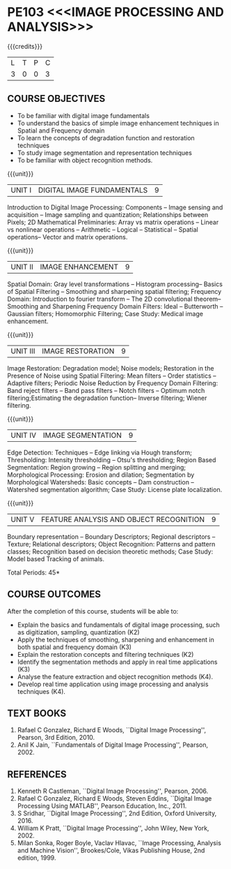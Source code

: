 * PE103 <<<IMAGE PROCESSING AND ANALYSIS>>>
:properties:
:author: Ms. R. Priyadharsini and Ms. P. Mirunalini
:date: 09.03.2021  
:end:

#+startup: showall
{{{credits}}}
| L | T | P | C |
| 3 | 0 | 0 | 3 |

** R2021 CHANGES :noexport:
1. Added case study in units 2,4 & 5
2. Modified CO5 from K3 to K4
3. CO6 is added to map the soft POs and mapping done accordingly.

** CO PO MAPPING :noexport:
#+NAME: co-po-mapping
|                |    | PO1 | PO2 | PO3 | PO4 | PO5 | PO6 | PO7 | PO8 | PO9 | PO10 | PO11 | PO12 | PSO1 | PSO2 | PSO3 |
|                |    |  K3 |  K4 |  K5 |  K5 |  K6 |   - |   - |   - |   - |    - |    - |    - |   K3 |   K3 |   K6 |
| CO1            | K2 |   2 |   2 |   1 |   1 |   1 |   0 |   0 |   1 |   0 |    0 |    0 |    0 |    2 |    0 |    0 |
| CO2            | K3 |   3 |   2 |   2 |   2 |   1 |   1 |   0 |   1 |   1 |    1 |    0 |    0 |    3 |    2 |    1 |
| CO3            | K2 |   2 |   2 |   1 |   1 |   1 |   0 |   0 |   1 |   0 |    0 |    0 |    0 |    2 |    0 |    0 |
| CO4            | K3 |   3 |   2 |   2 |   2 |   1 |   0 |   1 |   1 |   1 |    1 |    0 |    0 |    3 |    2 |    1 |
| CO5            | K3 |   3 |   2 |   2 |   2 |   1 |   0 |   0 |   1 |   1 |    1 |    0 |    0 |    3 |    2 |    1 |
| CO6            | K4 |   2 |   2 |   2 |   1 |   1 |   1 |   1 |   1 |   3 |    2 |    0 |    1 |    2 |    3 |    2 |
| Score          |    |  15 |  12 |  10 |   9 |   6 |   2 |   2 |   6 |   6 |    5 |    0 |    1 |   15 |    9 |    5 |
| Course Mapping |    |   3 |   2 |   2 |   2 |   1 |   1 |   1 |   1 |   1 |    1 |    0 |    1 |    3 |    2 |    1 |

#+begin_comment
- 1. Almost the same as EC8093  DIGITAL IMAGE PROCESSING in AU 2017
- 2. Change in Unit V (see the comment below unit V)
- 3. Unit - II in PCP1279(M.E. CSE Image Processing and Analysis)is
     split into Unit- II and III
     Image segmentation and Feature analysis methods in Unit- III of PCP1279 are moved to Unit - IV and 
     Unit - V respectively.
     The topic object recognition is added in Unit - V
- 4. Five Course outcomes specified and aligned with units
- 5. Not Applicable.
#+end_comment

** COURSE OBJECTIVES
- To be familiar with digital image fundamentals
- To understand the basics of simple image enhancement techniques in
  Spatial and Frequency domain
- To learn the concepts of degradation function and restoration
  techniques
- To study image segmentation and representation techniques
- To be familiar with object recognition methods.

{{{unit}}}
|UNIT I | DIGITAL IMAGE FUNDAMENTALS | 9 |
Introduction to Digital Image Processing: Components -- Image sensing
and acquisition -- Image sampling and quantization; Relationships
between Pixels; 2D Mathematical Preliminaries: Array vs matrix
operations -- Linear vs nonlinear operations -- Arithmetic -- Logical
-- Statistical -- Spatial operations-- Vector and matrix operations.

{{{unit}}}
|UNIT II | IMAGE ENHANCEMENT | 9 |
Spatial Domain: Gray level transformations -- Histogram processing--
Basics of Spatial Filtering -- Smoothing and sharpening spatial
filtering; Frequency Domain: Introduction to fourier transform -- The 2D convolutional theorem--
Smoothing and Sharpening Frequency Domain Filters: Ideal --
Butterworth -- Gaussian filters; Homomorphic Filtering; Case Study: Medical image enhancement.

{{{unit}}}
|UNIT III | IMAGE RESTORATION | 9 |
Image Restoration: Degradation model; Noise models; Restoration in the
Presence of Noise using Spatial Filtering: Mean filters -- Order
statistics -- Adaptive filters; Periodic Noise Reduction by Frequency
Domain Filtering: Band reject filters -- Band pass filters -- Notch
filters -- Optimum notch filtering;Estimating the degradation function-- Inverse filtering; Wiener
filtering.

{{{unit}}}
|UNIT IV | IMAGE SEGMENTATION | 9 |
Edge Detection: Techniques -- Edge linking via Hough transform; Thresholding:
Intensity thresholding -- Otsu's thresholding; Region Based
Segmentation: Region growing -- Region splitting and merging;
Morphological Processing: Erosion and dilation; Segmentation by
Morphological Watersheds: Basic concepts -- Dam construction --
Watershed segmentation algorithm; Case Study: License plate localization.

{{{unit}}}
|UNIT V | FEATURE ANALYSIS AND OBJECT RECOGNITION | 9 |
Boundary representation -- Boundary Descriptors;
Regional descriptors -- Texture; Relational descriptors; Object
Recognition: Patterns and pattern classes; Recognition based on
decision theoretic methods; Case Study: Model based Tracking of animals. 

#+begin_comment
Removed: Image compression
Added: Case Study for Image recognition
#+end_comment

\hfill *Total Periods: 45*

** COURSE OUTCOMES
After the completion of this course, students will be able to: 
- Explain the basics and fundamentals of digital image processing,
  such as digitization, sampling, quantization (K2)
- Apply the techniques of smoothing, sharpening and
  enhancement in both spatial and frequency domain (K3)
- Explain the restoration concepts and filtering techniques (K2)
- Identify the segmentation methods and apply in real time applications (K3)
- Analyse the feature extraction and object recognition methods (K4).
- Develop real time application using image processing and analysis techniques (K4).
   
** TEXT BOOKS
1. Rafael C Gonzalez, Richard E Woods, ``Digital Image Processing'',
   Pearson, 3rd Edition, 2010.
2. Anil K Jain, ``Fundamentals of Digital Image Processing'',
   Pearson, 2002.
   
** REFERENCES
1. Kenneth R Castleman, ``Digital Image Processing'', Pearson, 2006.
2. Rafael C Gonzalez, Richard E Woods, Steven Eddins, ``Digital
   Image Processing Using MATLAB'', Pearson Education, Inc., 2011.
3. S Sridhar, ``Digital Image Processing'', 2nd Edition, Oxford University, 2016.
4. William K Pratt, ``Digital Image Processing'', John Wiley, New
   York, 2002.
5. Milan Sonka, Roger Boyle, Vaclav Hlavac, ``Image Processing,
   Analysis and Machine Vision'', Brookes/Cole, Vikas Publishing
   House, 2nd edition, 1999.

